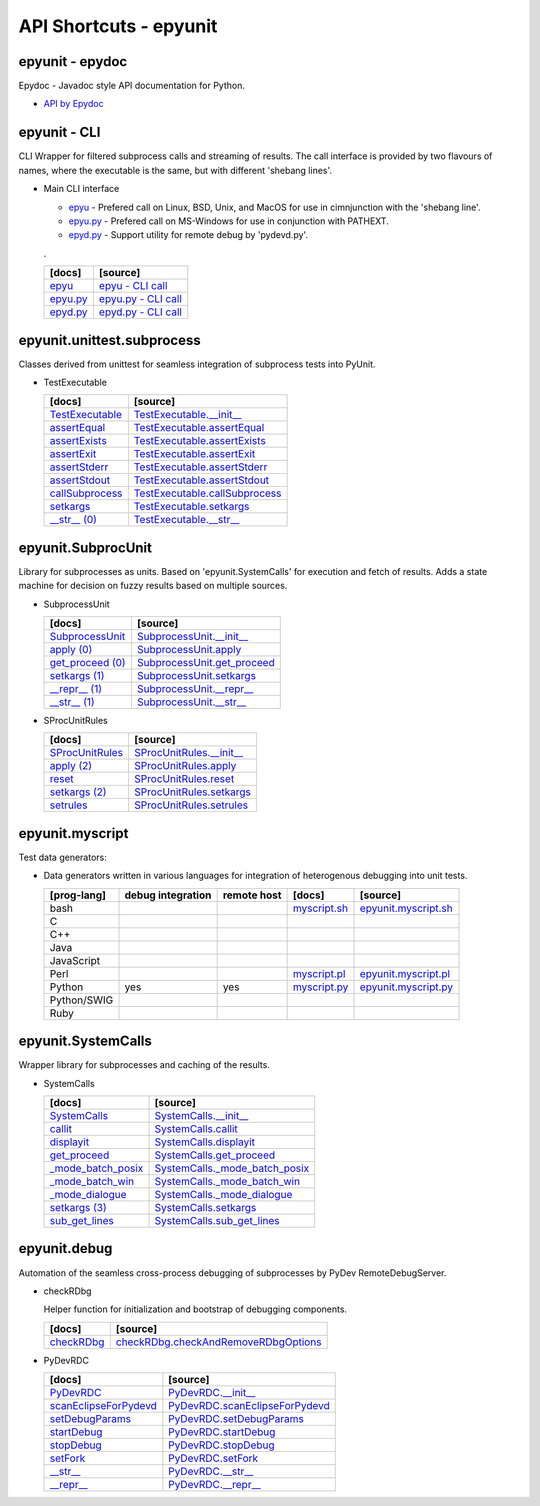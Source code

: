 API Shortcuts - epyunit
=======================

epyunit - epydoc
^^^^^^^^^^^^^^^^
Epydoc - Javadoc style API documentation for Python.

* `API by Epydoc <epydoc/index.html>`_

epyunit - CLI
^^^^^^^^^^^^^
CLI Wrapper for filtered subprocess calls and streaming of results.
The call interface is provided by two flavours of names, where the executable is the same,
but with different 'shebang lines'.

* Main CLI interface

  * `epyu <epyunit_cli.html#>`_ - Prefered call on Linux, BSD, Unix, and MacOS for use in cimnjunction with the 'shebang line'.

  * `epyu.py <epyunit_cli.html#>`_ - Prefered call on MS-Windows for use in conjunction with PATHEXT.

  * `epyd.py <epyd_cli.html#>`_ - Support utility for remote debug by 'pydevd.py'.

  .

  +---------------------------------+----------------------------------------------------+
  | [docs]                          | [source]                                           |
  +=================================+====================================================+
  | `epyu`_                         | `epyu - CLI call`_                                 |
  +---------------------------------+----------------------------------------------------+
  | `epyu.py`_                      | `epyu.py - CLI call`_                              |
  +---------------------------------+----------------------------------------------------+
  | `epyd.py`_                      | `epyd.py - CLI call`_                              |
  +---------------------------------+----------------------------------------------------+

.. _epyu - CLI call: epyu_src.html#
.. _epyu: epyunit_cli.html#

.. _epyu.py - CLI call: epyu_src.html#
.. _epyu.py: epyunit_cli.html#

.. _epyd.py - CLI call: epyd_src.html#
.. _epyd.py: epyd_cli.html#

epyunit.unittest.subprocess
^^^^^^^^^^^^^^^^^^^^^^^^^^^

Classes derived from unittest for seamless integration of subprocess tests into PyUnit.

* TestExecutable

  +---------------------------------+----------------------------------------------------+
  | [docs]                          | [source]                                           |
  +=================================+====================================================+
  | `TestExecutable`_               | `TestExecutable.__init__`_                         |
  +---------------------------------+----------------------------------------------------+
  | `assertEqual`_                  | `TestExecutable.assertEqual`_                      |
  +---------------------------------+----------------------------------------------------+
  | `assertExists`_                 | `TestExecutable.assertExists`_                     |
  +---------------------------------+----------------------------------------------------+
  | `assertExit`_                   | `TestExecutable.assertExit`_                       |
  +---------------------------------+----------------------------------------------------+
  | `assertStderr`_                 | `TestExecutable.assertStderr`_                     |
  +---------------------------------+----------------------------------------------------+
  | `assertStdout`_                 | `TestExecutable.assertStdout`_                     |
  +---------------------------------+----------------------------------------------------+
  | `callSubprocess`_               | `TestExecutable.callSubprocess`_                   |
  +---------------------------------+----------------------------------------------------+
  | `setkargs`_                     | `TestExecutable.setkargs`_                         |
  +---------------------------------+----------------------------------------------------+
  | `__str__ (0)`_                  | `TestExecutable.__str__`_                          |
  +---------------------------------+----------------------------------------------------+

.. _TestExecutable.__init__: _modules/epyunit/unittest/subprocess.html#TestExecutable.__init__
.. _TestExecutable: spunittest.html#init

.. _TestExecutable.assertEqual: _modules/epyunit/unittest/subprocess.html#TestExecutable.assertEqual
.. _assertEqual: spunittest.html#assertEqual

.. _TestExecutable.assertExists: _modules/epyunit/unittest/subprocess.html#TestExecutable.assertExists
.. _assertExists: spunittest.html#assertExists

.. _TestExecutable.assertExit: _modules/epyunit/unittest/subprocess.html#TestExecutable.assertExit
.. _assertExit: spunittest.html#assertExit

.. _TestExecutable.assertStderr: _modules/epyunit/unittest/subprocess.html#TestExecutable.assertStderr
.. _assertStderr: spunittest.html#assertstderr

.. _TestExecutable.assertStdout: _modules/epyunit/unittest/subprocess.html#TestExecutable.assertStdout52
.. _assertStdout: spunittest.html#assertstdout

.. _TestExecutable.callSubprocess: _modules/epyunit/unittest/subprocess.html#TestExecutable.callSubprocess
.. _callSubprocess: spunittest.html#callsubprocess

.. _TestExecutable.setkargs: _modules/epyunit/unittest/subprocess.html#TestExecutable.setkargs
.. _setkargs: spunittest.html#setkargs

.. _TestExecutable.__str__: _modules/epyunit/unittest/subprocess.html#TestExecutable.__str__
.. _\__str__ (0): spunittest.html#str

epyunit.SubprocUnit
^^^^^^^^^^^^^^^^^^^
Library for subprocesses as units.
Based on 'epyunit.SystemCalls' for execution and fetch of results.
Adds a state machine for decision on fuzzy results based on multiple sources.

* SubprocessUnit

  +---------------------------------+----------------------------------------------------+
  | [docs]                          | [source]                                           |
  +=================================+====================================================+
  | `SubprocessUnit`_               | `SubprocessUnit.__init__`_                         |
  +---------------------------------+----------------------------------------------------+
  | `apply (0)`_                    | `SubprocessUnit.apply`_                            |
  +---------------------------------+----------------------------------------------------+
  | `get_proceed (0)`_              | `SubprocessUnit.get_proceed`_                      |
  +---------------------------------+----------------------------------------------------+
  | `setkargs (1)`_                 | `SubprocessUnit.setkargs`_                         |
  +---------------------------------+----------------------------------------------------+
  | `__repr__ (1)`_                 | `SubprocessUnit.__repr__`_                         |
  +---------------------------------+----------------------------------------------------+
  | `__str__ (1)`_                  | `SubprocessUnit.__str__`_                          |
  +---------------------------------+----------------------------------------------------+

.. _SubprocessUnit.__init__: _modules/epyunit/SubprocUnit.html#SubprocessUnit.__init__
.. _SubprocessUnit: subprocessunit.html#init
.. _SubprocessUnit.apply: _modules/epyunit/SubprocUnit.html#SubprocessUnit.apply
.. _apply (0): subprocessunit.html#apply
.. _SubprocessUnit.setkargs: _modules/epyunit/SubprocUnit.html#SubprocessUnit.setkargs
.. _setkargs (1): subprocessunit.html#setkargs
.. _SubprocessUnit.get_proceed: _modules/epyunit/SubprocUnit.html#SubprocessUnit.get_proceed
.. _get_proceed (0): subprocessunit.html#get-proceed
.. _SubprocessUnit.__repr__: _modules/epyunit/SubprocUnit.html#SubprocessUnit.__repr__
.. _\__repr__ (1): subprocessunit.html#repr
.. _SubprocessUnit.__str__: _modules/epyunit/SubprocUnit.html#SubprocessUnit.__str__
.. _\__str__ (1): subprocessunit.html#str

* SProcUnitRules

  +---------------------------------+----------------------------------------------------+
  | [docs]                          | [source]                                           |
  +=================================+====================================================+
  | `SProcUnitRules`_               | `SProcUnitRules.__init__`_                         |
  +---------------------------------+----------------------------------------------------+
  | `apply (2)`_                    | `SProcUnitRules.apply`_                            |
  +---------------------------------+----------------------------------------------------+
  | `reset`_                        | `SProcUnitRules.reset`_                            |
  +---------------------------------+----------------------------------------------------+
  | `setkargs (2)`_                 | `SProcUnitRules.setkargs`_                         |
  +---------------------------------+----------------------------------------------------+
  | `setrules`_                     | `SProcUnitRules.setrules`_                         |
  +---------------------------------+----------------------------------------------------+

.. _SProcUnitRules.__init__: _modules/epyunit/SubprocUnit.html#SProcUnitRules.__init__
.. _\SProcUnitRules: subprocessunit.html#epyunit.SubprocUnit.SProcUnitRules.__init__

.. _SProcUnitRules.apply: _modules/epyunit/SubprocUnit.html#SProcUnitRules.apply
.. _apply (2): subprocessunit.html#epyunit.SubprocUnit.SProcUnitRules.apply

.. _SProcUnitRules.reset: _modules/epyunit/SubprocUnit.html#SProcUnitRules.reset
.. _reset: subprocessunit.html#epyunit.SubprocUnit.SProcUnitRules.reset

.. _SProcUnitRules.setkargs: _modules/epyunit/SubprocUnit.html#SProcUnitRules.setkargs
.. _setkargs (2): subprocessunit.html#epyunit.SubprocUnit.SProcUnitRules.setkargs

.. _SProcUnitRules.setrules: _modules/epyunit/SubprocUnit.html#SProcUnitRules.setrules
.. _setrules: subprocessunit.html#epyunit.SubprocUnit.SProcUnitRules.setrules


epyunit.myscript
^^^^^^^^^^^^^^^^
Test data generators:

* Data generators written in various languages for integration of heterogenous debugging into unit tests.

  +---------------+-------------------+-------------+------------------------+--------------------------------+
  | [prog-lang]   | debug integration | remote host | [docs]                 | [source]                       |
  +===============+===================+=============+========================+================================+
  | bash          |                   |             | `myscript.sh`_         | `epyunit.myscript.sh`_         |
  +---------------+-------------------+-------------+------------------------+--------------------------------+
  | C             |                   |             |                        |                                |
  +---------------+-------------------+-------------+------------------------+--------------------------------+
  | C++           |                   |             |                        |                                |
  +---------------+-------------------+-------------+------------------------+--------------------------------+
  | Java          |                   |             |                        |                                |
  +---------------+-------------------+-------------+------------------------+--------------------------------+
  | JavaScript    |                   |             |                        |                                |
  +---------------+-------------------+-------------+------------------------+--------------------------------+
  | Perl          |                   |             | `myscript.pl`_         | `epyunit.myscript.pl`_         |
  +---------------+-------------------+-------------+------------------------+--------------------------------+
  | Python        | yes               | yes         | `myscript.py`_         | `epyunit.myscript.py`_         |
  +---------------+-------------------+-------------+------------------------+--------------------------------+
  | Python/SWIG   |                   |             |                        |                                |
  +---------------+-------------------+-------------+------------------------+--------------------------------+
  | Ruby          |                   |             |                        |                                |
  +---------------+-------------------+-------------+------------------------+--------------------------------+

.. _epyunit.myscript.sh: myscript-sh.html#epyunit.myscript-sh
.. _\myscript.sh: myscript-sh.html#epyunit.myscript-sh

.. _epyunit.myscript.py: _modules/epyunit/myscript.html#
.. _\myscript.py: myscript-py.html#epyunit.myscript-py

.. _epyunit.myscript.pl: myscript-pl.html#epyunit.myscript-pl
.. _\myscript.pl: myscript-pl.html#epyunit.myscript-pl


epyunit.SystemCalls
^^^^^^^^^^^^^^^^^^^
Wrapper library for subprocesses and caching of the results.

* SystemCalls

  +---------------------------------+----------------------------------------------------+
  | [docs]                          | [source]                                           |
  +=================================+====================================================+
  | `SystemCalls`_                  | `SystemCalls.__init__`_                            |
  +---------------------------------+----------------------------------------------------+
  | `callit`_                       | `SystemCalls.callit`_                              |
  +---------------------------------+----------------------------------------------------+
  | `displayit`_                    | `SystemCalls.displayit`_                           |
  +---------------------------------+----------------------------------------------------+
  | `get_proceed`_                  | `SystemCalls.get_proceed`_                         |
  +---------------------------------+----------------------------------------------------+
  | `_mode_batch_posix`_            | `SystemCalls._mode_batch_posix`_                   |
  +---------------------------------+----------------------------------------------------+
  | `_mode_batch_win`_              | `SystemCalls._mode_batch_win`_                     |
  +---------------------------------+----------------------------------------------------+
  | `_mode_dialogue`_               | `SystemCalls._mode_dialogue`_                      |
  +---------------------------------+----------------------------------------------------+
  | `setkargs (3)`_                 | `SystemCalls.setkargs`_                            |
  +---------------------------------+----------------------------------------------------+
  | `sub_get_lines`_                | `SystemCalls.sub_get_lines`_                       |
  +---------------------------------+----------------------------------------------------+

.. _SystemCalls.__init__: _modules/epyunit/SystemCalls.html#SystemCalls.__init__
.. _\SystemCalls: systemcalls.html#init

.. _SystemCalls.callit: _modules/epyunit/SystemCalls.html#SystemCalls.callit
.. _callit: systemcalls.html#callit

.. _SystemCalls.displayit: _modules/epyunit/SystemCalls.html#SystemCalls.displayit
.. _displayit: systemcalls.html#displayit

.. _SystemCalls.get_proceed: _modules/epyunit/SystemCalls.html#SystemCalls.get_proceed
.. _get_proceed: systemcalls.html#get-proceed

.. _SystemCalls._mode_batch_posix: _modules/epyunit/SystemCalls.html#SystemCalls._mode_batch_posix
.. _\_mode_batch_posix: systemcalls.html#mode-batch-posix

.. _SystemCalls._mode_batch_win: _modules/epyunit/SystemCalls.html#SystemCalls._mode_batch_win
.. _\_mode_batch_win: systemcalls.html#mode-batch-win

.. _SystemCalls._mode_dialogue: _modules/epyunit/SystemCalls.html#SystemCalls._mode_dialogue
.. _\_mode_dialogue: systemcalls.html#mode-dialogue

.. _SystemCalls.setkargs: _modules/epyunit/SystemCalls.html#SystemCalls.setkargs
.. _setkargs (3): systemcalls.html#setkargs

.. _SystemCalls.sub_get_lines: _modules/epyunit/SystemCalls.html#SystemCalls.sub_get_lines
.. _sub_get_lines: systemcalls.html#sub_get_lines


epyunit.debug
^^^^^^^^^^^^^
Automation of the seamless cross-process debugging of subprocesses by PyDev RemoteDebugServer.

* checkRDbg

  Helper function for initialization and bootstrap of debugging components.

  +------------------------------------+----------------------------------------------------+
  | [docs]                             | [source]                                           |
  +====================================+====================================================+
  | `checkRDbg`_                       | `checkRDbg.checkAndRemoveRDbgOptions`_             |
  +------------------------------------+----------------------------------------------------+

.. _checkRDbg.checkAndRemoveRDbgOptions: _modules/epyunit/debug/checkRDbg.html#checkAndRemoveRDbgOptions
.. _checkRDbg: pydeverdbgchk.html#checkandinitrdbg

* PyDevRDC

  +------------------------------------+----------------------------------------------------+
  | [docs]                             | [source]                                           |
  +====================================+====================================================+
  | `PyDevRDC`_                        | `PyDevRDC.__init__`_                               |
  +------------------------------------+----------------------------------------------------+
  | `scanEclipseForPydevd`_            | `PyDevRDC.scanEclipseForPydevd`_                   |
  +------------------------------------+----------------------------------------------------+
  | `setDebugParams`_                  | `PyDevRDC.setDebugParams`_                         |
  +------------------------------------+----------------------------------------------------+
  | `startDebug`_                      | `PyDevRDC.startDebug`_                             |
  +------------------------------------+----------------------------------------------------+
  | `stopDebug`_                       | `PyDevRDC.stopDebug`_                              |
  +------------------------------------+----------------------------------------------------+
  | `setFork`_                         | `PyDevRDC.setFork`_                                |
  +------------------------------------+----------------------------------------------------+
  | `__str__`_                         | `PyDevRDC.__str__`_                                |
  +------------------------------------+----------------------------------------------------+
  | `__repr__`_                        | `PyDevRDC.__repr__`_                               |
  +------------------------------------+----------------------------------------------------+

.. _PyDevRDC.__init__: _modules/epyunit/debug/pydevrdc.html#PyDevRDC.__init__
.. _\PyDevRDC: pydeverdbg.html#init
.. _PyDevRDC.__str__: _modules/epyunit/debug/pydevrdc.html#PyDevRDC.__str__
.. _\__str__: pydeverdbg.html#str
.. _PyDevRDC.__repr__: _modules/epyunit/debug/pydevrdc.html#PyDevRDC.__repr__
.. _\__repr__: pydeverdbg.html#repr
.. _PyDevRDC.setFork: _modules/epyunit/debug/pydevrdc.html#PyDevRDC.setFork
.. _setFork: pydeverdbg.html#setfork
.. _PyDevRDC.scanEclipseForPydevd: _modules/epyunit/debug/pydevrdc.html#PyDevRDC.scanEclipseForPydevd
.. _scanEclipseForPydevd: pydeverdbg.html#scaneclipseforpydevd
.. _PyDevRDC.setDebugParams: _modules/epyunit/debug/pydevrdc.html#PyDevRDC.setDebugParams
.. _setDebugParams: pydeverdbg.html#setdebugparams
.. _PyDevRDC.startDebug: _modules/epyunit/debug/pydevrdc.html#PyDevRDC.startDebug
.. _startDebug: pydeverdbg.html#startdebug
.. _PyDevRDC.stopDebug: _modules/epyunit/debug/pydevrdc.html#PyDevRDC.stopDebug
.. _stopDebug: pydeverdbg.html#stopdebug

